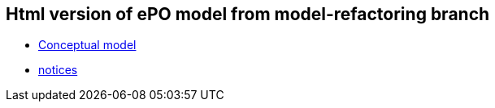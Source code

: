 == Html version of ePO model from model-refactoring branch

* link:{attachmentsdir}/html_reports/model-refactoring/ePO/index.html[Conceptual model]
* link:{attachmentsdir}/html_reports/model-refactoring/notices/index.html[notices]